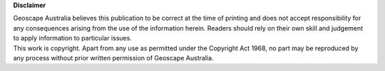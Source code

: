 **Disclaimer**

| Geoscape Australia believes this publication to be correct at the time of printing and does not accept responsibility for any consequences arising from the use of the information herein. Readers should rely on their own skill and judgement to apply information to particular issues.
| This work is copyright. Apart from any use as permitted under the Copyright Act 1968, no part may be reproduced by any process without prior written permission of Geoscape Australia.
